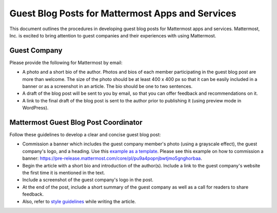 Guest Blog Posts for Mattermost Apps and Services
===============================================================

This document outlines the procedures in developing guest blog posts for Mattermost apps and services. Mattermost, Inc. is excited to bring attention to guest companies and their experiences with using Mattermost.

Guest Company
----------------------------

Please provide the following for Mattermost by email:

- A photo and a short bio of the author. Photos and bios of each member participating in the guest blog post are more than welcome. The size of the photo should be at least 400 x 400 px so that it can be easily included in a banner or as a screenshot in an article. The bio should be one to two sentences.
- A draft of the blog post will be sent to you by email, so that you can offer feedback and recommendations on it.
- A link to the final draft of the blog post is sent to the author prior to publishing it (using preview mode in WordPress).

Mattermost Guest Blog Post Coordinator
--------------------------------------------------------

Follow these guidelines to develop a clear and concise guest blog post:

- Commission a banner which includes the guest company member's photo (using a grayscale effect), the guest company's logo, and a heading. Use this `example as a template <https://about.mattermost.com/sourced-group-offers-mattermost-as-a-service-for-enterprises/>`_. Please see this example on how to commission a banner: https://pre-release.mattermost.com/core/pl/pu9a4popnjbwtjmo5gnghorbaa.
- Begin the article with a short bio and introduction of the author(s). Include a link to the guest company's website the first time it is mentioned in the text.
- Include a screenshot of the guest company's logo in the post.
- At the end of the post, include a short summary of the guest company as well as a call for readers to share feedback.
- Also, refer to `style guidelines <https://docs.mattermost.com/process/marketing-guidelines.html>`_ while writing the article.
